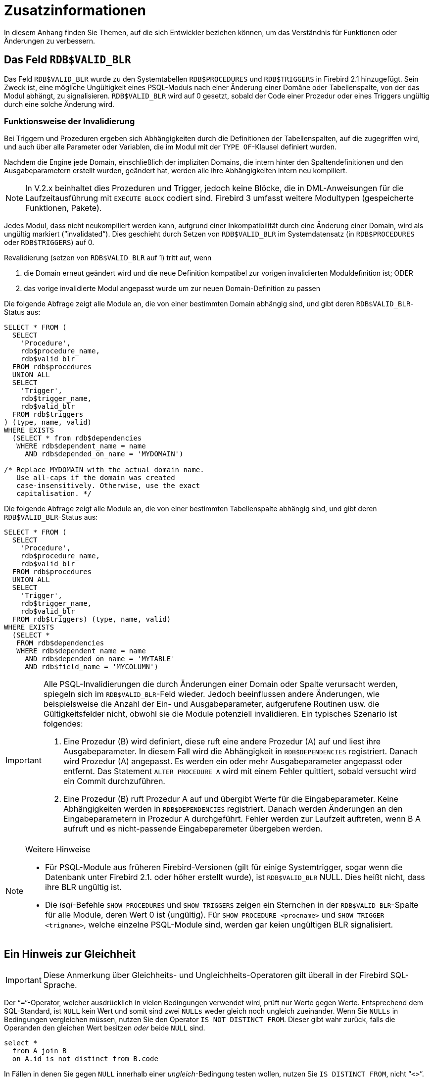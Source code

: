 :sectnums!:

[appendix]
[[fblangref25-appx01-supplement-de]]
= Zusatzinformationen

In diesem Anhang finden Sie Themen, auf die sich Entwickler beziehen können, um das Verständnis für Funktionen oder Änderungen zu verbessern.

[[fblangref25-appx01-supp-rdb-validblr-de]]
== Das Feld `RDB$VALID_BLR`

Das Feld `RDB$VALID_BLR` wurde zu den Systemtabellen `RDB$PROCEDURES` und `RDB$TRIGGERS` in Firebird 2.1 hinzugefügt.
Sein Zweck ist, eine mögliche Ungültigkeit eines PSQL-Moduls nach einer Änderung einer Domäne oder Tabellenspalte, von der das Modul abhängt, zu signalisieren.
`RDB$VALID_BLR` wird auf 0 gesetzt, sobald der Code einer Prozedur oder eines Triggers ungültig durch eine solche Änderung wird.

=== Funktionsweise der Invalidierung

Bei Triggern und Prozeduren ergeben sich Abhängigkeiten durch die Definitionen der Tabellenspalten, auf die zugegriffen wird, und auch über alle Parameter oder Variablen, die im Modul mit der ``TYPE OF``-Klausel definiert wurden.

Nachdem die Engine jede Domain, einschließlich der impliziten Domains, die intern hinter den Spaltendefinitionen und den Ausgabeparametern erstellt wurden, geändert hat, werden alle ihre Abhängigkeiten intern neu kompiliert.

[NOTE]
====
In V.2.x beinhaltet dies Prozeduren und Trigger, jedoch keine Blöcke, die in DML-Anweisungen für die Laufzeitausführung mit `EXECUTE BLOCK` codiert sind.
Firebird 3 umfasst weitere Modultypen (gespeicherte Funktionen, Pakete).
====

Jedes Modul, dass nicht neukompiliert werden kann, aufgrund einer Inkompatibilität durch eine Änderung einer Domain, wird als ungültig markiert ("`invalidated`").
Dies geschieht durch Setzen von `RDB$VALID_BLR` im Systemdatensatz (in `RDB$PROCEDURES` oder `RDB$TRIGGERS`) auf 0.

Revalidierung (setzen von `RDB$VALID_BLR` auf 1) tritt auf, wenn 

. die Domain erneut geändert wird und die neue Definition kompatibel zur vorigen invalidierten Moduldefinition ist; ODER
. das vorige invalidierte Modul angepasst wurde um zur neuen Domain-Definition zu passen

Die folgende Abfrage zeigt alle Module an, die von einer bestimmten Domain abhängig sind, und gibt deren ``RDB$VALID_BLR``-Status aus: 

[source]
----
SELECT * FROM (
  SELECT
    'Procedure',
    rdb$procedure_name,
    rdb$valid_blr
  FROM rdb$procedures
  UNION ALL
  SELECT
    'Trigger',
    rdb$trigger_name,
    rdb$valid_blr
  FROM rdb$triggers
) (type, name, valid)
WHERE EXISTS
  (SELECT * from rdb$dependencies
   WHERE rdb$dependent_name = name
     AND rdb$depended_on_name = 'MYDOMAIN')

/* Replace MYDOMAIN with the actual domain name.
   Use all-caps if the domain was created
   case-insensitively. Otherwise, use the exact
   capitalisation. */
----

Die folgende Abfrage zeigt alle Module an, die von einer bestimmten Tabellenspalte abhängig sind, und gibt deren ``RDB$VALID_BLR``-Status aus:

[source]
----
SELECT * FROM (
  SELECT
    'Procedure',
    rdb$procedure_name,
    rdb$valid_blr
  FROM rdb$procedures
  UNION ALL
  SELECT
    'Trigger',
    rdb$trigger_name,
    rdb$valid_blr
  FROM rdb$triggers) (type, name, valid)
WHERE EXISTS
  (SELECT *
   FROM rdb$dependencies
   WHERE rdb$dependent_name = name
     AND rdb$depended_on_name = 'MYTABLE'
     AND rdb$field_name = 'MYCOLUMN')
----

[IMPORTANT]
====
Alle PSQL-Invalidierungen die durch Änderungen einer Domain oder Spalte verursacht werden, spiegeln sich im ``RDB$VALID_BLR``-Feld wieder.
Jedoch beeinflussen andere Änderungen, wie beispielsweise die Anzahl der Ein- und Ausgabeparameter, aufgerufene Routinen usw. die Gültigkeitsfelder nicht, obwohl sie die Module potenziell invalidieren.
Ein typisches Szenario ist folgendes: 

. Eine Prozedur (B) wird definiert, diese ruft eine andere Prozedur (A) auf und liest ihre Ausgabeparameter.
In diesem Fall wird die Abhängigkeit in `RDB$DEPENDENCIES` registriert.
Danach wird Prozedur (A) angepasst.
Es werden ein oder mehr Ausgabeparameter angepasst oder entfernt.
Das Statement `ALTER PROCEDURE A` wird mit einem Fehler quittiert, sobald versucht wird ein Commit durchzuführen.
. Eine Prozedur (B) ruft Prozedur A auf und übergibt Werte für die Eingabeparameter.
Keine Abhängigkeiten werden in `RDB$DEPENDENCIES` registriert.
Danach werden Änderungen an den Eingabeparametern in Prozedur A durchgeführt.
Fehler werden zur Laufzeit auftreten, wenn B A aufruft und es nicht-passende Eingabeparemeter übergeben werden.
====

.Weitere Hinweise
[NOTE]
====
* Für PSQL-Module aus früheren Firebird-Versionen (gilt für einige Systemtrigger, sogar wenn die Datenbank unter Firebird 2.1. oder höher erstellt wurde), ist `RDB$VALID_BLR` NULL.
Dies heißt nicht, dass ihre BLR ungültig ist.
* Die _isql_-Befehle `SHOW PROCEDURES` und `SHOW TRIGGERS` zeigen ein Sternchen in der ``RDB$VALID_BLR``-Spalte für alle Module, deren Wert 0 ist (ungültig).
Für `SHOW PROCEDURE <procname>` und ``SHOW TRIGGER <trigname>``, welche einzelne PSQL-Module sind, werden gar keien ungültigen BLR signalisiert.
====

[[fblangref25-appx01-note-on-equality-de]]
== Ein Hinweis zur Gleichheit

[IMPORTANT]
====
Diese Anmerkung über Gleichheits- und Ungleichheits-Operatoren gilt überall  in der Firebird SQL-Sprache.
====

Der "```=```"-Operator, welcher ausdrücklich in vielen Bedingungen verwendet wird, prüft nur Werte gegen Werte.
Entsprechend dem SQL-Standard, ist [constant]``NULL`` kein Wert und somit sind zwei [constant]``NULLs`` weder gleich noch ungleich zueinander.
Wenn Sie [constant]``NULLs`` in Bedingungen vergleichen müssen, nutzen Sie den Operator `IS NOT DISTINCT FROM`.
Dieser gibt wahr zurück, falls die Operanden den gleichen Wert besitzen _oder_ beide `NULL` sind.

[source]
----
select *
  from A join B
  on A.id is not distinct from B.code
----

In Fällen in denen Sie gegen [constant]``NULL`` innerhalb einer  __ungleich__-Bedingung testen wollen, nutzen Sie ``IS DISTINCT FROM``, nicht "```<>```".
Möchten Sie [constant]``NULL`` unterschiedlich zu anderen Werten und zwei [constant]``NULLs`` als gleich betrachten:

[source]
----
select *
  from A join B
  on A.id is distinct from B.code
----

:sectnums:
